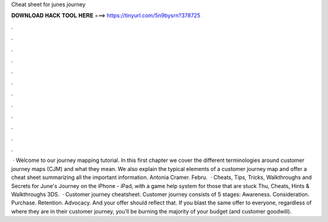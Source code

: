 Cheat sheet for junes journey

𝐃𝐎𝐖𝐍𝐋𝐎𝐀𝐃 𝐇𝐀𝐂𝐊 𝐓𝐎𝐎𝐋 𝐇𝐄𝐑𝐄 ===> https://tinyurl.com/5n9bysrn?378725

.

.

.

.

.

.

.

.

.

.

.

.

 · Welcome to our journey mapping tutorial. In this first chapter we cover the different terminologies around customer journey maps (CJM) and what they mean. We also explain the typical elements of a customer journey map and offer a cheat sheet summarizing all the important information. Antonia Cramer. Febru.  · Cheats, Tips, Tricks, Walkthroughs and Secrets for June's Journey on the iPhone - iPad, with a game help system for those that are stuck Thu, Cheats, Hints & Walkthroughs 3DS.  · Customer journey cheatsheet. Customer journey consists of 5 stages: Awareness. Consideration. Purchase. Retention. Advocacy. And your offer should reflect that. If you blast the same offer to everyone, regardless of where they are in their customer journey, you’ll be burning the majority of your budget (and customer goodwill).